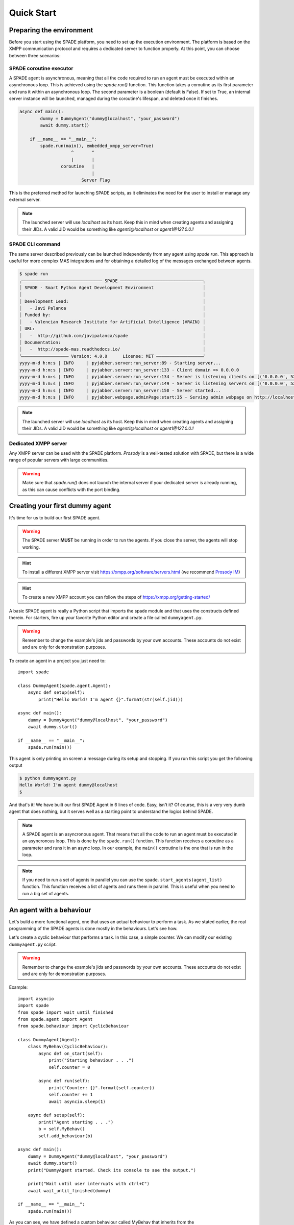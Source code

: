 ===========
Quick Start
===========

Preparing the environment
-------------------------------
Before you start using the SPADE platform, you need to set up the execution environment.
The platform is based on the XMPP communication protocol and requires a dedicated server to function properly.
At this point, you can choose between three scenarios:

SPADE coroutine executor
########################
A SPADE agent is asynchronous, meaning that all the code required to run an agent must be executed within an asynchronous loop.
This is achieved using the *spade.run()* function. This function takes a coroutine as its first parameter and runs it within an
asynchronous loop. The second parameter is a boolean (default is False). If set to True, an internal server instance will be
launched, managed during the coroutine's lifespan, and deleted once it finishes.

.. code-block:: python

    async def main():
            dummy = DummyAgent("dummy@localhost", "your_password")
            await dummy.start()

        if __name__ == "__main__":
            spade.run(main(), embedded_xmpp_server=True)
                        ^       ^
                        |       |
                    coroutine   |
                                |
                            Server Flag

This is the preferred method for launching SPADE scripts, as it eliminates the need for the user to install or manage any external server.


.. note:: The launched server will use *localhost* as its host. Keep this in mind when creating agents and assigning their JIDs.
    A valid JID would be something like *agent1@localhost* or *agent1@127.0.0.1*



SPADE CLI command
#####################
The same server described previously can be launched independently from any agent using *spade run*.
This approach is useful for more complex MAS integrations and for obtaining a detailed log of the messages exchanged between agents.


.. code-block:: bash

    $ spade run
    ╭─────────────────────────────── SPADE ────────────────────────────────╮
    │ SPADE - Smart Python Agent Development Environment                   │
    │                                                                      │
    │ Development Lead:                                                    │
    │   - Javi Palanca                                                     │
    │ Funded by:                                                           │
    │   - Valencian Research Institute for Artificial Intelligence (VRAIN) │
    │ URL:                                                                 │
    │   -  http://github.com/javipalanca/spade                             │
    │ Documentation:                                                       │
    │   -  http://spade-mas.readthedocs.io/                                │
    ╰────────────────── Version: 4.0.0      License: MIT ──────────────────╯
    yyyy-m-d h:m:s | INFO     | pyjabber.server:run_server:89 - Starting server...
    yyyy-m-d h:m:s | INFO     | pyjabber.server:run_server:133 - Client domain => 0.0.0.0
    yyyy-m-d h:m:s | INFO     | pyjabber.server:run_server:134 - Server is listening clients on [('0.0.0.0', 5222), ('158.42.184.157', 5222)]
    yyyy-m-d h:m:s | INFO     | pyjabber.server:run_server:149 - Server is listening servers on [('0.0.0.0', 5269)]
    yyyy-m-d h:m:s | INFO     | pyjabber.server:run_server:150 - Server started...
    yyyy-m-d h:m:s | INFO     | pyjabber.webpage.adminPage:start:35 - Serving admin webpage on http://localhost:9090

.. note:: The launched server will use *localhost* as its host. Keep this in mind when creating agents and assigning their JIDs.
    A valid JID would be something like *agent1@localhost* or *agent1@127.0.0.1*

Dedicated XMPP server
#####################

Any XMPP server can be used with the SPADE platform. *Prosody* is a well-tested solution with SPADE,
but there is a wide range of popular servers with large communities.

.. warning:: Make sure that *spade.run()* does not launch the internal server if your dedicated server
    is already running, as this can cause conflicts with the port binding.


Creating your first dummy agent
-------------------------------

It's time for us to build our first SPADE agent.


.. warning:: The SPADE server **MUST** be running in order to run the agents. If you close the server, the agents will stop working.

.. hint:: To install a different XMPP server visit https://xmpp.org/software/servers.html (we recommend `Prosody IM <https://prosody.im>`_)

.. hint:: To create a new XMPP account you can follow the steps of https://xmpp.org/getting-started/


A basic SPADE agent is really a Python script that imports the spade module and that
uses the constructs defined therein. For starters, fire up your favorite Python editor and create a file called ``dummyagent.py``.


.. warning:: Remember to change the example's jids and passwords by your own accounts. These accounts do not exist and are only for demonstration purposes.

To create an agent in a project you just need to: ::

    import spade

    class DummyAgent(spade.agent.Agent):
        async def setup(self):
            print("Hello World! I'm agent {}".format(str(self.jid)))

    async def main():
        dummy = DummyAgent("dummy@localhost", "your_password")
        await dummy.start()

    if __name__ == "__main__":
        spade.run(main())


This agent is only printing on screen a message during its setup and stopping. If you run this script you get
the following output

.. code-block:: console

    $ python dummyagent.py
    Hello World! I'm agent dummy@localhost
    $

And that's it! We have built our first SPADE Agent in 6 lines of code. Easy, isn't it? Of course, this is a very very
dumb agent that does nothing, but it serves well as a starting point to understand the logics behind SPADE.

.. note:: A SPADE agent is an asyncronous agent. That means that all the code to run an agent must be executed in an
    asyncronous loop. This is done by the ``spade.run()`` function. This function receives a coroutine as a parameter
    and runs it in an async loop. In our example, the ``main()`` coroutine is the one that is run in the loop.

.. note:: If you need to run a set of agents in parallel you can use the ``spade.start_agents(agent_list)`` function. This function
    receives a list of agents and runs them in parallel. This is useful when you need to run a big set of agents.

An agent with a behaviour
-------------------------

Let's build a more functional agent, one that uses an actual behaviour to perform a task. As we stated earlier, the real
programming of the SPADE agents is done mostly in the behaviours. Let's see how.

Let's create a cyclic behaviour that performs a task. In this case, a simple counter. We can modify our existing
``dummyagent.py`` script.

.. warning:: Remember to change the example's jids and passwords by your own accounts. These accounts do not exist
    and are only for demonstration purposes.

Example::

    import asyncio
    import spade
    from spade import wait_until_finished
    from spade.agent import Agent
    from spade.behaviour import CyclicBehaviour

    class DummyAgent(Agent):
        class MyBehav(CyclicBehaviour):
            async def on_start(self):
                print("Starting behaviour . . .")
                self.counter = 0

            async def run(self):
                print("Counter: {}".format(self.counter))
                self.counter += 1
                await asyncio.sleep(1)

        async def setup(self):
            print("Agent starting . . .")
            b = self.MyBehav()
            self.add_behaviour(b)

    async def main():
        dummy = DummyAgent("dummy@localhost", "your_password")
        await dummy.start()
        print("DummyAgent started. Check its console to see the output.")

        print("Wait until user interrupts with ctrl+C")
        await wait_until_finished(dummy)

    if __name__ == "__main__":
        spade.run(main())


As you can see, we have defined a custom behaviour called MyBehav that inherits from the spade.behaviour.CyclicBehaviour
class, the default class for all behaviours. This class represents a cyclic behaviour with no specific period, that is,
a loop-like behaviour.

You can see that there is a coroutine called ``on_start()`` in the behaviour. This method is similar to the ``setup()``
method of the agent class but it is run in the async loop. It is executed just before the main iteration of the
behaviour begins and it is used for initialization code. In this case, we print a line and initialize the variable for
the counter. There is also an ``on_end()`` coroutine that is executed when a behaviour is done or killed.

Also, there is the ``run()`` method, which is very important. In all behaviours, this is the method in which the core of
the programming is done, because this method is called on each iteration of the behaviour loop. It acts as the body of
the loop, sort of. In our example, the ``run()`` method prints the current value of the counter, increases it and then
waits for a second (to iterate again).

.. warning:: **Note** that the ``run()`` method is an async coroutine!. This is very important since SPADE is an
    **async library** based on python's `asyncio <https://docs.python.org/3/library/asyncio.html>`_. That's why we can
    call async methods inside the ``run()`` method, like the ``await asyncio.sleep(1)``, which sleeps during one second
    without blocking the event loop.

Now look at the ``setup()`` coroutine of the agent. There, we make an instance of MyBehav and add it to the current agent
by means of the ``add_behaviour()`` method. The first parameter of this method is the behaviour we want to add, and
there is also a second optional parameter which is the template associated to that behaviour, but we will talk later
about templates.

Let's test our new agent::

    $ python dummyagent.py
    Agent starting . . .
    DummyAgent started. Check its console to see the output.
    Wait until user interrupts with ctrl+C
    Starting behaviour . . .
    Counter: 0
    Counter: 1
    Counter: 2
    Counter: 3
    Counter: 4
    Counter: 5
    Counter: 6
    Counter: 7

. . . and so on. As we have not set any end condition, this agent would go on counting forever until we press ctrl+C.


Finishing a behaviour
---------------------

If you want to finish a behaviour you can kill it by using the ``self.kill(exit_code)`` method. This method **marks**
the behaviour to be killed at the next loop iteration and stores the exit_code to be queried later.

An example of how to kill a behaviour::

    import asyncio
    import spade
    from spade.agent import Agent
    from spade.behaviour import CyclicBehaviour

    class DummyAgent(Agent):
        class MyBehav(CyclicBehaviour):
            async def on_start(self):
                print("Starting behaviour . . .")
                self.counter = 0

            async def run(self):
                print("Counter: {}".format(self.counter))
                self.counter += 1
                if self.counter > 3:
                    self.kill(exit_code=10)
                    return
                await asyncio.sleep(1)

            async def on_end(self):
                print("Behaviour finished with exit code {}.".format(self.exit_code))

        async def setup(self):
            print("Agent starting . . .")
            self.my_behav = self.MyBehav()
            self.add_behaviour(self.my_behav)

    async def main():
        dummy = DummyAgent("your_jid@your_xmpp_server", "your_password")
        await dummy.start()

        # wait until user interrupts with ctrl+C
        while not dummy.my_behav.is_killed():
            try:
                await asyncio.sleep(1)
            except KeyboardInterrupt:
                break

        assert dummy.my_behav.exit_code == 10

        await dummy.stop()


    if __name__ == "__main__":
            spade.run(main())


And the output of this example would be::

    $ python killbehav.py
    Agent starting . . .
    Starting behaviour . . .
    Counter: 0
    Counter: 1
    Counter: 2
    Counter: 3
    Behaviour finished with exit code 10.


.. note:: An exit code may be of any type you need: int, dict, string, exception, etc.

.. warning::
    Remember that killing a behaviour does not cancel its current run loop, if you need to finish the current
    iteration you'll have to call return.

.. hint::
    If a exception occurs inside an ``on_start``, ``run`` or ``on_end`` coroutines, the behaviour will be
    automatically killed and the exception will be stored as its ``exit_code``.


Finishing SPADE
---------------

A SPADE script will be running until all agents are stopped. If you want to stop all agents and finish the script you
may send a SIGINT (ctrl+C) signal. This signal will stop all agents.

.. warning:: The ``quit_spade()`` method has been deprecated since the current version of SPADE (3.3).


Creating an agent from within another agent
-------------------------------------------

There is a common use case where you may need to create an agent from within another agent, that is, from within another
agent's behaviour. This is a common case where ``start`` must be called with an ``await`` statement in order to work properly. Example::

    import spade
    from spade.agent import Agent
    from spade.behaviour import OneShotBehaviour


    class AgentExample(Agent):
        async def setup(self):
            print(f"{self.jid} created.")


    class CreateBehav(OneShotBehaviour):
        async def run(self):
            agent2 = AgentExample("agent2_example@your_xmpp_server", "fake_password")
            await agent2.start(auto_register=True)

    async def main():
        agent1 = AgentExample("agent1_example@your_xmpp_server", "fake_password")
        behav = CreateBehav()
        agent1.add_behaviour(behav)
        await agent1.start(auto_register=True)

        # wait until the behaviour is finished to quit spade.
        await behav.join()

    if __name__ == "__main__":
        spade.run(main())




